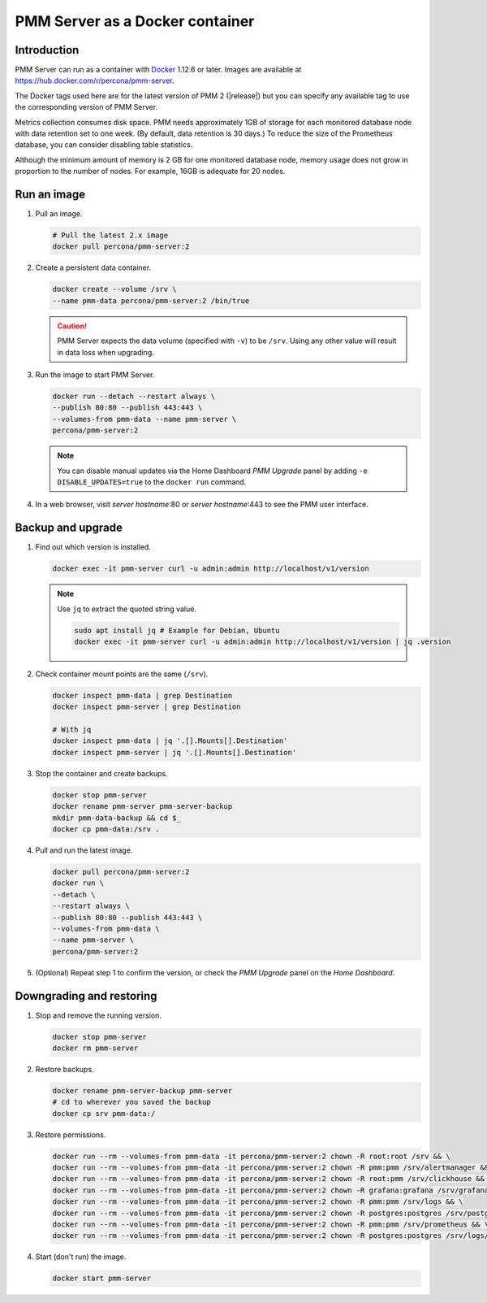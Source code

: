 .. _backup-container-removing:
.. _container-creating:
.. _container-renaming:
.. _data-container:
.. _image-pulling:
.. _pmm-docker-backup-container-removing:
.. _pmm-docker-previous-version-restoring:
.. _pmm-server-docker-restoring:
.. _pmm.deploying.docker-container.creating:
.. _pmm.deploying.docker-image.pulling:
.. _pmm.deploying.server.docker-container.renaming:
.. _pmm.docker.specific-version:
.. _pmm.server.docker-backing-up:
.. _pmm.server.docker-image.pulling:
.. _pmm.server.docker-setting-up:
.. _run-server-docker:
.. _server-container:
.. _update-server.docker:

################################
PMM Server as a Docker container
################################

************
Introduction
************

PMM Server can run as a container with `Docker <https://docs.docker.com>`__ 1.12.6 or later. Images are available at `<https://hub.docker.com/r/percona/pmm-server>`__.

The Docker tags used here are for the latest version of PMM 2 (|release|) but you can specify any available tag to use the corresponding version of PMM Server.

Metrics collection consumes disk space. PMM needs approximately 1GB of storage for each monitored database node with data retention set to one week. (By default, data retention is 30 days.) To reduce the size of the Prometheus database, you can consider disabling table statistics.

Although the minimum amount of memory is 2 GB for one monitored database node, memory usage does not grow in proportion to the number of nodes. For example, 16GB is adequate for 20 nodes.

.. seealso::

   - :ref:`performance-issues`
   - :ref:`data-retention`

************
Run an image
************

1. Pull an image.

   .. code-block:: bash

      # Pull the latest 2.x image
      docker pull percona/pmm-server:2

2. Create a persistent data container.

   .. code-block:: bash

      docker create --volume /srv \
      --name pmm-data percona/pmm-server:2 /bin/true

   .. caution::

      PMM Server expects the data volume (specified with ``-v``) to be ``/srv``.  Using any other value will result in data loss when upgrading.

3. Run the image to start PMM Server.

   .. code-block:: bash

      docker run --detach --restart always \
      --publish 80:80 --publish 443:443 \
      --volumes-from pmm-data --name pmm-server \
      percona/pmm-server:2

   .. note::

      You can disable manual updates via the Home Dashboard *PMM Upgrade* panel by adding ``-e DISABLE_UPDATES=true`` to the ``docker run`` command.

4. In a web browser, visit *server hostname*:80 or *server hostname*:443 to see the PMM user interface.

******************
Backup and upgrade
******************

1. Find out which version is installed.

   .. code-block:: bash

      docker exec -it pmm-server curl -u admin:admin http://localhost/v1/version

   .. note::

      Use ``jq`` to extract the quoted string value.

      .. code-block:: bash

         sudo apt install jq # Example for Debian, Ubuntu
         docker exec -it pmm-server curl -u admin:admin http://localhost/v1/version | jq .version

2. Check container mount points are the same (``/srv``).

   .. code-block:: bash

      docker inspect pmm-data | grep Destination
      docker inspect pmm-server | grep Destination

      # With jq
      docker inspect pmm-data | jq '.[].Mounts[].Destination'
      docker inspect pmm-server | jq '.[].Mounts[].Destination'

3. Stop the container and create backups.

   .. code-block:: bash

      docker stop pmm-server
      docker rename pmm-server pmm-server-backup
      mkdir pmm-data-backup && cd $_
      docker cp pmm-data:/srv .

4. Pull and run the latest image.

   .. code-block:: bash

      docker pull percona/pmm-server:2
      docker run \
      --detach \
      --restart always \
      --publish 80:80 --publish 443:443 \
      --volumes-from pmm-data \
      --name pmm-server \
      percona/pmm-server:2

5. (Optional) Repeat step 1 to confirm the version, or check the *PMM Upgrade* panel on the *Home Dashboard*.

*************************
Downgrading and restoring
*************************

1. Stop and remove the running version.

   .. code-block:: bash

      docker stop pmm-server
      docker rm pmm-server

2. Restore backups.

   .. code-block:: bash

      docker rename pmm-server-backup pmm-server
      # cd to wherever you saved the backup
      docker cp srv pmm-data:/

3. Restore permissions.

   .. code-block:: bash

      docker run --rm --volumes-from pmm-data -it percona/pmm-server:2 chown -R root:root /srv && \
      docker run --rm --volumes-from pmm-data -it percona/pmm-server:2 chown -R pmm:pmm /srv/alertmanager && \
      docker run --rm --volumes-from pmm-data -it percona/pmm-server:2 chown -R root:pmm /srv/clickhouse && \
      docker run --rm --volumes-from pmm-data -it percona/pmm-server:2 chown -R grafana:grafana /srv/grafana && \
      docker run --rm --volumes-from pmm-data -it percona/pmm-server:2 chown -R pmm:pmm /srv/logs && \
      docker run --rm --volumes-from pmm-data -it percona/pmm-server:2 chown -R postgres:postgres /srv/postgres && \
      docker run --rm --volumes-from pmm-data -it percona/pmm-server:2 chown -R pmm:pmm /srv/prometheus && \
      docker run --rm --volumes-from pmm-data -it percona/pmm-server:2 chown -R postgres:postgres /srv/logs/postgresql.log

4. Start (don't run) the image.

   .. code-block:: bash

      docker start pmm-server

